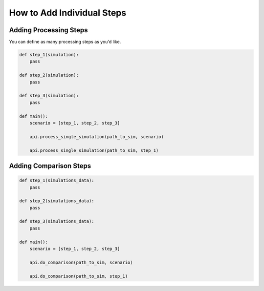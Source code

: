 .. _add_individual_steps:

***************************
How to Add Individual Steps
***************************

Adding Processing Steps
_______________________

You can define as many processing steps as you'd like.

.. code-block:: python

    def step_1(simulation):
        pass

    def step_2(simulation):
        pass

    def step_3(simulation):
        pass

    def main():
        scenario = [step_1, step_2, step_3]

        api.process_single_simulation(path_to_sim, scenario)

        api.process_single_simulation(path_to_sim, step_1)

Adding Comparison Steps
_______________________

.. code-block:: python

    def step_1(simulations_data):
        pass

    def step_2(simulations_data):
        pass

    def step_3(simulations_data):
        pass

    def main():
        scenario = [step_1, step_2, step_3]

        api.do_comparison(path_to_sim, scenario)

        api.do_comparison(path_to_sim, step_1)





